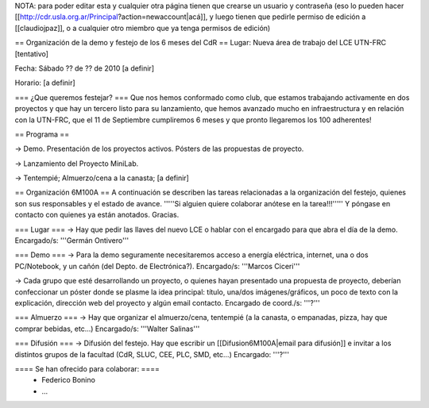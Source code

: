 NOTA: para poder editar esta y cualquier otra página tienen que crearse un usuario y contraseña (eso lo pueden hacer [[http://cdr.usla.org.ar/Principal?action=newaccount|acá]], y luego tienen que pedirle permiso de edición a [[claudiojpaz]], o a cualquier otro miembro que ya tenga permisos de edición)

== Organización de la demo y festejo de los 6 meses del CdR ==
Lugar: Nueva área de trabajo del LCE UTN-FRC [tentativo]

Fecha: Sábado ?? de ?? de 2010 [a definir]

Horario: [a definir]

=== ¿Que queremos festejar? ===
Que nos hemos conformado como club, que estamos trabajando activamente en dos proyectos y que hay un tercero listo para su lanzamiento, que hemos avanzado mucho en infraestructura y en relación con la UTN-FRC, que el 11 de Septiembre cumpliremos 6 meses y que pronto llegaremos los 100 adherentes!

== Programa ==

-> Demo. Presentación de los proyectos activos. Pósters de las propuestas de proyecto.

-> Lanzamiento del Proyecto MiniLab.

-> Tentempié; Almuerzo/cena a la canasta; [a definir]

== Organización 6M100A ==
A continuación se describen las tareas relacionadas a la organización del festejo, quienes son sus responsables y el estado de avance. '''''Si alguien quiere colaborar anótese en la tarea!!!''''' Y póngase en contacto con quienes ya están anotados. Gracias.

=== Lugar ===
-> Hay que pedir las llaves del nuevo LCE o hablar con el encargado para que abra el día de la demo. Encargado/s: '''Germán Ontivero'''

=== Demo ===
-> Para la demo seguramente necesitaremos acceso a energía eléctrica, internet, una o dos PC/Notebook, y un cañón (del Depto. de Electrónica?). Encargado/s: '''Marcos Ciceri'''

-> Cada grupo que esté desarrollando un proyecto, o quienes hayan presentado una propuesta de proyecto, deberían confeccionar un póster donde se plasme la idea principal: título, una/dos imágenes/gráficos, un poco de texto con la explicación, dirección web del proyecto y algún email contacto. Encargado de coord./s: '''?'''

=== Almuerzo ===
-> Hay que organizar el almuerzo/cena, tentempié (a la canasta, o empanadas, pizza, hay que comprar bebidas, etc...) Encargado/s: '''Walter Salinas'''

=== Difusión ===
-> Difusión del festejo. Hay que escribir un [[Difusion6M100A|email para difusión]] e invitar a los distintos grupos de la facultad (CdR, SLUC, CEE, PLC, SMD, etc...) Encargado: '''?'''

==== Se han ofrecido para colaborar: ====
 * Federico Bonino
 * ...
